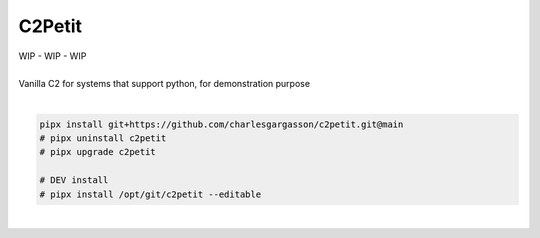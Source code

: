 #######
C2Petit
#######

| WIP - WIP - WIP
|
| Vanilla C2 for systems that support python, for demonstration purpose

|

.. code-block:: bash

    pipx install git+https://github.com/charlesgargasson/c2petit.git@main
    # pipx uninstall c2petit
    # pipx upgrade c2petit

    # DEV install
    # pipx install /opt/git/c2petit --editable

|